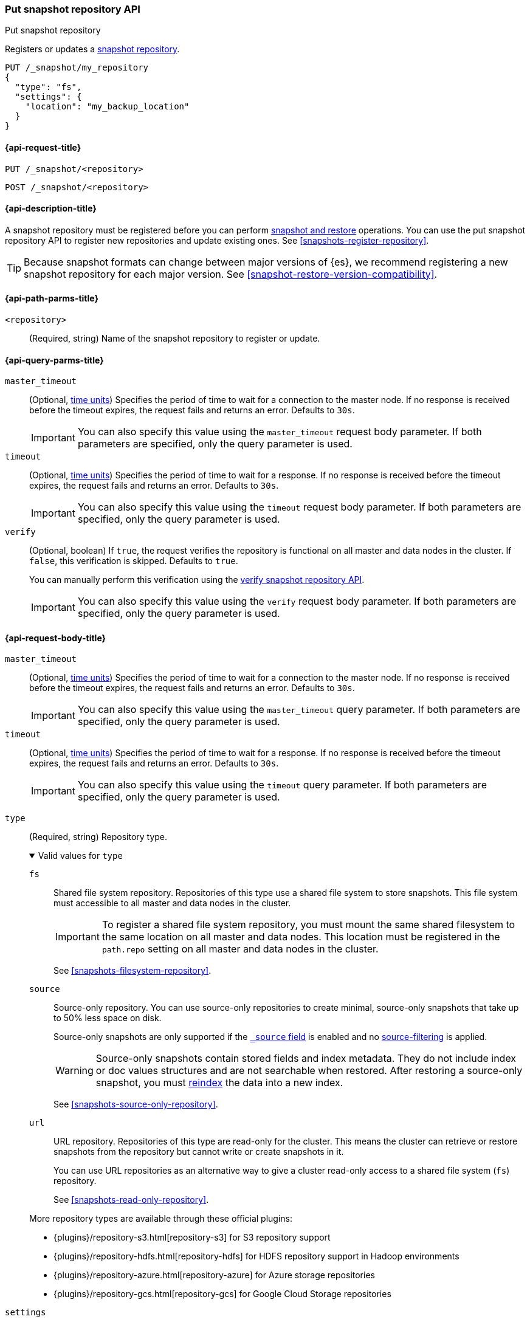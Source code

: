 [[put-snapshot-repo-api]]
=== Put snapshot repository API
++++
<titleabbrev>Put snapshot repository</titleabbrev>
++++

Registers or updates a <<snapshots-register-repository,snapshot repository>>.

[source,console]
----
PUT /_snapshot/my_repository
{
  "type": "fs",
  "settings": {
    "location": "my_backup_location"
  }
}
----

[[put-snapshot-repo-api-request]]
==== {api-request-title}

`PUT /_snapshot/<repository>`

`POST /_snapshot/<repository>`

[[put-snapshot-repo-api-desc]]
==== {api-description-title}

A snapshot repository must be registered before you can perform
<<snapshot-restore,snapshot and restore>> operations. You can use the put
snapshot repository API to register new repositories and update existing ones.
See <<snapshots-register-repository>>.

TIP: Because snapshot formats can change between major versions of
{es}, we recommend registering a new snapshot repository for each major version.
See <<snapshot-restore-version-compatibility>>.

[[put-snapshot-repo-api-path-params]]
==== {api-path-parms-title}

`<repository>`::
(Required, string)
Name of the snapshot repository to register or update.

[[put-snapshot-repo-api-query-params]]
==== {api-query-parms-title}

`master_timeout`::
(Optional, <<time-units, time units>>) Specifies the period of time to wait for
a connection to the master node. If no response is received before the timeout
expires, the request fails and returns an error. Defaults to `30s`.
+
IMPORTANT: You can also specify this value using the `master_timeout` request
body parameter. If both parameters are specified, only the query parameter is
used.

`timeout`::
(Optional, <<time-units, time units>>) Specifies the period of time to wait for
a response. If no response is received before the timeout expires, the request
fails and returns an error. Defaults to `30s`.
+
IMPORTANT: You can also specify this value using the `timeout` request body
parameter. If both parameters are specified, only the query parameter is used.

`verify`::
(Optional, boolean)
If `true`, the request verifies the repository is functional on all master and
data nodes in the cluster. If `false`, this verification is skipped. Defaults to
`true`.
+
You can manually perform this verification using the
<<verify-snapshot-repo-api,verify snapshot repository API>>.
+
IMPORTANT: You can also specify this value using the `verify` request body
parameter. If both parameters are specified, only the query parameter is used.

[role="child_attributes"]
[[put-snapshot-repo-api-request-body]]
==== {api-request-body-title}

`master_timeout`::
(Optional, <<time-units, time units>>)
Specifies the period of time to wait for
a connection to the master node. If no response is received before the timeout
expires, the request fails and returns an error. Defaults to `30s`.
+
IMPORTANT: You can also specify this value using the `master_timeout` query
parameter. If both parameters are specified, only the query parameter is used.

`timeout`::
(Optional, <<time-units, time units>>)
Specifies the period of time to wait for
a response. If no response is received before the timeout expires, the request
fails and returns an error. Defaults to `30s`.
+
IMPORTANT: You can also specify this value using the `timeout` query
parameter. If both parameters are specified, only the query parameter is used.

[[put-snapshot-repo-api-request-type]]
`type`::
+
--
(Required, string)
Repository type.

.Valid values for `type`
[%collapsible%open]
====
`fs`::
Shared file system repository. Repositories of this type use a shared file
system to store snapshots. This file system must accessible to all master and
data nodes in the cluster.
+
IMPORTANT: To register a shared file system repository, you must mount the same
shared filesystem to the same location on all master and data nodes. This
location must be registered in the `path.repo` setting on all master and data
nodes in the cluster.
+
See <<snapshots-filesystem-repository>>.

[xpack]#`source`#::
Source-only repository. You can use source-only repositories to create minimal,
source-only snapshots that take up to 50% less space on disk.
+
Source-only snapshots are only supported if the <<mapping-source-field,`_source`
field>> is enabled and no
<<request-body-search-source-filtering,source-filtering>> is applied.
+
WARNING: Source-only snapshots contain stored fields and index metadata. They do
not include index or doc values structures and are not searchable when restored.
After restoring a source-only snapshot, you must <<docs-reindex,reindex>> the
data into a new index.
+
See <<snapshots-source-only-repository>>.

`url`::
URL repository. Repositories of this type are read-only
for the cluster. This means the cluster can retrieve or restore snapshots from
the repository but cannot write or create snapshots in it.
+
You can use URL repositories as an alternative way to give a cluster read-only
access to a shared file system (`fs`) repository.
+
See <<snapshots-read-only-repository>>.
====

More repository types are available through these official
plugins:

* {plugins}/repository-s3.html[repository-s3] for S3 repository support
* {plugins}/repository-hdfs.html[repository-hdfs] for HDFS repository support in
  Hadoop environments
* {plugins}/repository-azure.html[repository-azure] for Azure storage
  repositories
* {plugins}/repository-gcs.html[repository-gcs] for Google Cloud Storage
  repositories
--

[[put-snapshot-repo-api-settings-param]]
`settings`::
+
--
(Required, object)
Contains settings for the repository. Valid properties for the `settings` object
depend on the repository type, set using the
<<put-snapshot-repo-api-request-type,`type`>> parameter.

.Valid `settings` properties for `fs` repositories
[%collapsible%open]
====
`chunk_size`::
(Optional, <<byte-units,byte value>>)
Maximum size of files in snapshots. In snapshots, files larger than this are
broken down into chunks of this size or smaller. Defaults to `null` (unlimited
file size).

`compress`::
(Optional, boolean)
If `true`, metadata files, such as index mappings and settings, are compressed
in snapshots. Data files are not compressed. Defaults to `true`.

`location`::
(Required, string)
Location of the shared filesystem used to store and retrieve snapshots. This
location must be registered in the `path.repo` setting on all master and data
nodes in the cluster.

`max_restore_bytes_per_sec`::
(Optional, <<byte-units,byte value>>)
Maximum snapshot restore rate per node. Defaults to `40mb` per second.

`max_snapshot_bytes_per_sec`::
(Optional, <<byte-units,byte value>>)
Maximum snapshot creation rate per node. Defaults to `40mb` per second.

`readonly`::
(Optional, boolean)
If `true`, the repository is read-only. The cluster can retrieve and restore
snapshots from the repository but not write to the repository or create
snapshots in it.
+
If `false`, the cluster can write to the repository and create snapshots in it.
Defaults to `false`.
+
[TIP]
=====
If you register the same snapshot repository with multiple clusters, only
one cluster should have write access to the repository. Having multiple clusters
write to the repository at the same time risks corrupting the contents of the
repository.

Only a cluster with write access can create snapshots in the repository. All
other clusters connected to the repository should have the `readonly` parameter
set to `true`. This means those clusters can retrieve or restore snapshots from
the repository but not create snapshots in it.
=====
====

.Valid `settings` properties for `source` repositories
[%collapsible%open]
====
`delegate_type`::
(Optional, string)
Delegated repository type. For valid values, see the
<<put-snapshot-repo-api-request-type,`type` parameter>>.
+
`source` repositories can use `settings` properties for its delegated repository
type. See <<snapshots-source-only-repository>>.

====

.Valid `settings` properties for `url` repositories
[%collapsible%open]
====
`url`::
(Required, string)
URL location of the root of the shared filesystem repository. The following
protocols are supported:

* `file`
* `ftp`
* `http`
* `https`
* `jar`

URLs using the `file` protocol must point to the location of a shared filesystem
accessible to all master and data nodes in the cluster. This location must be
registered in the `path.repo` setting.

URLs using the `http`, `https`, or `ftp` protocols must be whitelisted in the
`repositories.url.allowed_urls` setting. This setting supports wildcards in the
place of a host, path, query, or fragment in the URL.
====
--

`verify`::
(Optional, boolean)
If `true`, the request verifies the repository is functional on all master and
data nodes in the cluster. If `false`, this verification is skipped. Defaults to
`true`.
+
You can manually perform this verification using the
<<snapshots-repository-verification,verify snapshot repository API>>.
+
IMPORTANT: You can also specify this value using the `verify` query
parameter. If both parameters are specified, only the query parameter is used.